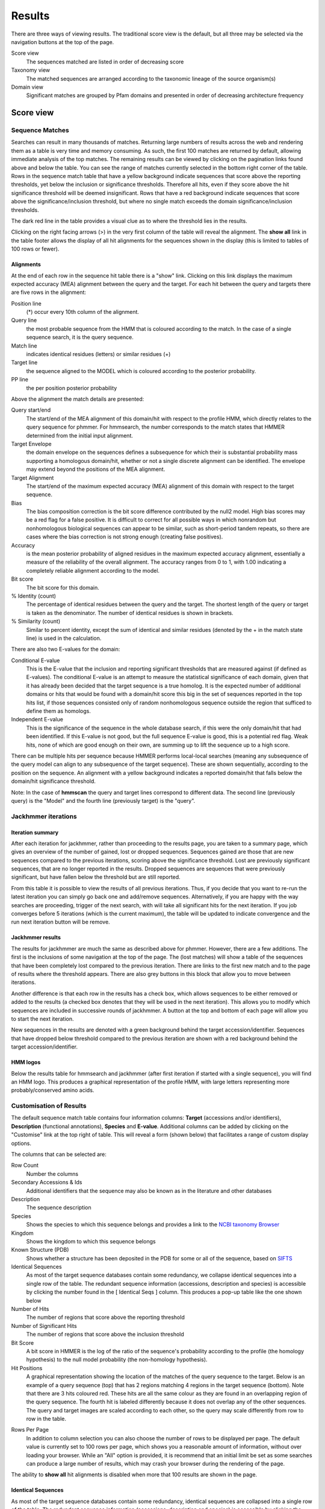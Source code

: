 Results
=======

There are three ways of viewing results. The traditional score view is the default,
but all three may be selected via the navigation buttons at the top of the page.

Score view
  The sequences matched are listed in order of decreasing score

Taxonomy view
  The matched sequences are arranged according to the taxonomic lineage of the source organism(s)

Domain view
  Significant matches are grouped by Pfam domains and presented in order of decreasing architecture frequency

----------
Score view
----------

Sequence Matches
++++++++++++++++

Searches can result in many thousands of matches. Returning large
numbers of results across the web and rendering them as a table is very
time and memory consuming. As such, the first 100 matches are returned
by default, allowing immediate analysis of the top matches. The
remaining results can be viewed by clicking on the pagination links
found above and below the table. You can see the range of matches
currently selected in the bottom right corner of the table. Rows in the
sequence match table that have a yellow background indicate sequences
that score above the reporting thresholds, yet below the inclusion or
significance thresholds. Therefore all hits, even if they score above
the hit significance threshold will be deemed insignificant. Rows that
have a red background indicate sequences that score above the
significance/inclusion threshold, but where no single match exceeds the
domain significance/inclusion thresholds.

.. image:: _static/images/seq_match_table.png
   :alt: Sequence match table

The dark red line in the table provides a visual clue as to where the
threshold lies in the results.

Clicking on the right facing arrows (>) in the very first column of the
table will reveal the alignment. The **show all** link in the table footer
allows the display of all hit alignments for the sequences shown in the
display (this is limited to tables of 100 rows or fewer).

Alignments
^^^^^^^^^^

At the end of each row in the sequence hit table there is a "show" link.
Clicking on this link displays the maximum expected accuracy (MEA)
alignment between the query and the target. For each hit between the
query and targets there are five rows in the alignment:

Position line
  (\*) occur every 10th column of the alignment.

Query line
  the most probable sequence from the HMM that is coloured according to
  the match. In the case of a single sequence search, it is the query sequence.

Match line
  indicates identical residues (letters) or similar residues (+)

Target line
  the sequence aligned to the MODEL which is coloured
  according to the posterior probability.

PP line
  the per position posterior probability

Above the alignment the match details are presented:

Query start/end
  The start/end of the MEA alignment of this domain/hit
  with respect to the profile HMM, which directly relates to the query
  sequence for phmmer. For hmmsearch, the number corresponds to the match
  states that HMMER determined from the initial input alignment.
  
Target Envelope
  the domain envelope on the sequences defines a
  subsequence for which their is substantial probability mass supporting a
  homologous domain/hit, whether or not a single discrete alignment can be
  identified. The envelope may extend beyond the positions of the MEA
  alignment.

Target Alignment
  The start/end of the maximum expected accuracy (MEA)
  alignment of this domain with respect to the target sequence.

Bias
  The bias composition correction is the bit score difference
  contributed by the null2 model. High bias scores may be a red flag for a
  false positive. It is difficult to correct for all possible ways in
  which nonrandom but nonhomologous biological sequences can appear to be
  similar, such as short-period tandem repeats, so there are cases where
  the bias correction is not strong enough (creating false positives).

Accuracy
  is the mean posterior probability of aligned residues in the
  maximum expected accuracy alignment, essentially a measure of the
  reliability of the overall alignment. The accuracy ranges from 0 to 1,
  with 1.00 indicating a completely reliable alignment according to the
  model.

Bit score
  The bit score for this domain.

% Identity (count)
  The percentage of identical residues between the
  query and the target. The shortest length of the query or target is
  taken as the denominator. The number of identical residues is shown in
  brackets.

% Similarity (count)
  Similar to percent identity, except the sum of
  identical and similar residues (denoted by the + in the match state
  line) is used in the calculation.

There are also two E-values for the domain:

Conditional E-value
  This is the E-value that the inclusion and
  reporting significant thresholds that are measured against (if defined
  as E-values). The conditional E-value is an attempt to measure the
  statistical significance of each domain, given that it has already been
  decided that the target sequence is a true homolog. It is the expected
  number of additional domains or hits that would be found with a
  domain/hit score this big in the set of sequences reported in the top
  hits list, if those sequences consisted only of random nonhomologous
  sequence outside the region that sufficed to define them as homologs.

Independent E-value
  This is the significance of the sequence in the
  whole database search, if this were the only domain/hit that had been
  identified. If this E-value is not good, but the full sequence E-value
  is good, this is a potential red flag. Weak hits, none of which are good
  enough on their own, are summing up to lift the sequence up to a high
  score.

.. image:: _static/images/seq_alignment.gif
   :alt: Sequence alignment

There can be multiple hits per sequence because HMMER performs
local-local searches (meaning any subsequence of the query model can
align to any subsequence of the target sequence). These are shown
sequentially, according to the position on the sequence. An alignment
with a yellow background indicates a reported domain/hit that falls
below the domain/hit significance threshold.

Note: In the case of **hmmscan** the query and target lines correspond to
different data. The second line (previously query) is the "Model" and
the fourth line (previously target) is the "query".

Jackhmmer iterations
++++++++++++++++++++

Iteration summary
^^^^^^^^^^^^^^^^^

After each iteration for jackhmmer, rather than proceeding to the
results page, you are taken to a summary page, which gives an overview
of the number of gained, lost or dropped sequences. Sequences gained are
those that are new sequences compared to the previous iterations,
scoring above the significance threshold. Lost are previously
significant sequences, that are no longer reported in the results.
Dropped sequences are sequences that were previously significant, but
have fallen below the threshold but are still reported.

.. image:: _static/images/jackhmmer_summary.gif
   :alt: Jackhmmer summary

From this table it is possible to view the results of all previous
iterations. Thus, if you decide that you want to re-run the latest
iteration you can simply go back one and add/remove sequences.
Alternatively, if you are happy with the way searches are proceeding,
trigger of the next search, with will take all significant hits for the
next iteration. If you job converges before 5 iterations (which is the
current maximum), the table will be updated to indicate convergence and
the run next iteration button will be remove.

Jackhmmer results
^^^^^^^^^^^^^^^^^

The results for jackhmmer are much the same as described above for
phmmer. However, there are a few additions. The first is the inclusions
of some navigation at the top of the page. The (lost matches) will show
a table of the sequences that have been completely lost compared to the
previous iteration. There are links to the first new match and to the
page of results where the threshold appears. There are also grey buttons
in this block that allow you to move between iterations.

.. image:: _static/images/jackhmmer_navigation.gif
   :alt: Jackhmmer navigation

Another difference is that each row in the results has a check box,
which allows sequences to be either removed or added to the results (a
checked box denotes that they will be used in the next iteration). This
allows you to modify which sequences are included in successive rounds
of jackhmmer. A button at the top and bottom of each page will allow you
to start the next iteration.

.. image:: _static/images/jackhmmer_matches.gif
   :alt: Jackhmmer navigation

New sequences in the results are denoted with a green background behind
the target accession/identifier. Sequences that have dropped below
threshold compared to the previous iteration are shown with a red
background behind the target accession/identifier.

HMM logos
^^^^^^^^^

Below the results table for hmmsearch and jackhmmer (after first
iteration if started with a single sequence), you will find an HMM logo.
This produces a graphical representation of the profile HMM, with large
letters representing more probably/conserved amino acids.

Customisation of Results
++++++++++++++++++++++++

The default sequence match table contains four information columns:
**Target** (accessions and/or identifiers), **Description** (functional
annotations), **Species** and **E-value**. Additional columns can be added by
clicking on the "Customise" link at the top right of table. This will
reveal a form (shown below) that facilitates a range of custom display
options.

.. image:: _static/images/customize.gif
   :alt: Results customisation

The columns that can be selected are:

Row Count
  Number the columns

Secondary Accessions & Ids
  Additional identifiers that the sequence may also be known as in the
  literature and other databases

Description
  The sequence description

Species
  Shows the species to which this sequence belongs and provides a link to the
  `NCBI taxonomy Browser <http://www.ncbi.nlm.nih.gov/Taxonomy/Browser/wwwtax.cgi>`_

Kingdom
  Shows the kingdom to which this sequence belongs

Known Structure (PDB)
  Shows whether a structure has been deposited in the PDB for some or all
  of the sequence, based on `SIFTS <http://www.ebi.ac.uk/pdbe/docs/sifts/>`_

Identical Sequences
  As most of the target sequence databases contain some redundancy, we
  collapse identical sequences into a single row of the table. The
  redundant sequence information (accessions, description and species) is
  accessible by clicking the number found in the [ Identical Seqs ]
  column. This produces a pop-up table like the one shown below

Number of Hits
  The number of regions that score above the reporting threshold

Number of Significant Hits
  The number of regions that score above the inclusion threshold

Bit Score
  A bit score in HMMER is the log of the ratio of the sequence's
  probability according to the profile (the homology hypothesis) to the
  null model probability (the non-homology hypothesis).

Hit Positions
  A graphical representation showing the location of the matches of the
  query sequence to the target. Below is an example of a query sequence
  (top) that has 2 regions matching 4 regions in the target sequence
  (bottom). Note that there are 3 hits coloured red. These hits are all
  the same colour as they are found in an overlapping region of the query
  sequence. The fourth hit is labeled differently because it does not
  overlap any of the other sequences. The query and target images are
  scaled according to each other, so the query may scale differently from
  row to row in the table.

.. image:: _static/images/hit_pos.gif
   :alt: Hit positions

Rows Per Page
  In addition to column selection you can also choose the number of rows
  to be displayed per page. The default value is currently set to 100 rows
  per page, which shows you a reasonable amount of information, without
  over loading your browser. While an "All" option is provided, it is
  recommend that an initial limit be set as some searches can produce a
  large number of results, which may crash your browser during the
  rendering of the page.

The ability to **show all** hit alignments is disabled when more that 100
results are shown in the page.

Identical Sequences
^^^^^^^^^^^^^^^^^^^

As most of the target sequence databases contain some redundancy,
identical sequences are collapsed into a single row of the table. The
redundant sequence information (accessions, description and species) is
accessible by clicking the number found in the [ Identical Seqs ]
column. This will reveal a table like the one below, which shows
information about the other identical sequences.

.. image:: _static/images/redundant_pop_up.gif
   :alt: Identical sequences

When more than 20 identical sequences are present, the "Next" link
allows navigation through the list of redundant sequences.

Profile HMM Matches
+++++++++++++++++++

.. image:: _static/images/hmmscan_simple.gif
   :alt: Profile HMM matches

This table differs slightly from the Query Match table above. As one
sequence is being compared to a profile HMM database, we just report the
**domain** hits.

This table is shown automatically for hmmscan searches and can be
revealed on phmmer searches by clicking on the "Show hit details" link
under the domain graphic. This gives the basic list of matches to Pfam
domains, including the Pfam identifier, accession, clan accession and
short description. The start/end positions in the basic view relate to
the domain envelope. Finally, the domain conditional and independent
E-values (described above). As before, rows in the match table that have
a yellow background indicate matches that score above the reporting
thresholds, yet below the inclusion or significance thresholds.

Pfam and TIGRFAMs both curate significance thresholds for their
families. If a search is performed that uses either bit score or E-value
thresholds, it is possible to match entries that are not deemed to be
significant by those databases. To indicate when this is the case, we
have included a ⚠ symbol to signify that these matches fall below the
database curated thresholds.

.. image:: _static/images/warning_matches.gif
   :alt: Match warnings

The alignment start/end positions (that indicate the position of maximum
alignment accuracy), HMM model length and match start/end positions, as
well as the bit score can be obtained by clicking on the **advanced** option
in the top right of the table heading row.

.. image:: _static/images/hmmscan_advanced.gif
   :alt: Advanced HMM options

Similar to the sequence hits, the show link reveals the alignment. This
produces a similar formated pairwise alignment. Notice, that the query
is now in the bottom row as the sequence is compared to a profile, not
converted into a profile as with phmmer.

.. image:: _static/images/hmmscan_align.gif
   :alt: HMM alignments

Database specific result fields
^^^^^^^^^^^^^^^^^^^^^^^^^^^^^^^

Gene3D
......

The table for Gene3D results is identical to the one described above,
except for the addition of a column called "Region". These regions come
from the post-processing that is applied, where inserts longer than 30
are removed from the domain assignment that is performed by
DomainFinder. DomainFinder goes through the list of domains, assigns a
domain architecture based on a heaviest weighted clique-finding method.
Only those domains assigned in the final architecture are displayed in
the table.

.. image:: _static/images/gene3d.gif 
   :alt: Gene3D

Pfam
....

In Pfam related entries are grouped into Clans, and as such can often
match the same, or similar, regions on the query sequence. An additional
column in the results table contains the clan accession for the family,
if it belongs to a clan. Pfam employs a specific post processing on
families from the same clan where the best match (determined by lowest
E-value), is taken and the rest are out-competed. In the results, the
entry that has won the competition is indicated by a ✔ next to the clan
accession and will be rendered in the domain graphic.

Superfamily
...........

Similar to Gene3D, after hmmscan with Superfamily models as the target
database, the matches are post processed to assign refined domain
boundaries and E-value for the superfamily match. Thus, the results
table for Superfamily is substantially different to those for the other
HMM databases. Based on the superfamily match, the post processing then
assigns a 'Family' based on sequence belonging to that Superfamily in
the SCOP classification. If the family E-value is greater than 0.0001,
the family match details have a yellow background. This E-value does not
come from HMMER, but rather from the Superfamily post processing. The
superfamily E-values are adjusted from HMMER to compensate for the fact
that the Superfamily database can have multiple models representing each
superfamily, and are thus not independent as assumed in the E-value
calculation. To access the actual model/sequence data as calculated by
HMMER, click advanced in the top right corner. The domain boundaries
that should be cited for Superfamily are those in the 'Regions' column.

.. image:: _static/images/superfamily.gif 
   :alt: Superfamily alignments

Domain Graphic
++++++++++++++

By default, a search using hmmscan is run when running a phmmer search.
This will indicate the presence of any known Pfam domains on your query
sequence. As with Pfam, we present the hits graphically as shown below:

.. image:: _static/images/domain_graphic.png 
   :alt: Domain graphic

In this example, there are two domains on the sequence. The second
domain is label SH2, the first domain is an SH3 domain. You can reveal
which domain the first representation is by mousing over the graphic or
by viewing the table of domain hits. Note that the number of domains in
the table and in the graphic may differ due to Pfam Clans, where
multiple HMMs are used to represent large, divergent families. We apply
the same post processing to remove overlaps as Pfam to produce the
graphic, but unlike Pfam, we show all matches in the table.

Model Match
^^^^^^^^^^^

The model match section in the domain graphic pop up provides a
graphical representation of the location the alignment to the model
occurred. A full length match is indicated by the coloured bar spanning
the entire length of the graphic. A shorter match will show the coloured
bar overlaid onto a thinner grey bar.

Other Sequence Features
+++++++++++++++++++++++

When a sequence is searched using hmmscan, phmmer or jackhmmer, the
query sequence is also searched with three additional methods to
identify sequence features, namely regions of disorder, signal peptides,
transmembranes and coiled-coils.

.. image:: _static/images/other_seq_feature.gif 
   :alt: Other sequence features

If a search returns no results, then the graphic is not displayed. To
make it clear when a search has been run, we have added small indicators
at the bottom of the sequence features section. When a search has
successfully completed it will be shown with a small green tick (✔) next
to it.

Disordered regions
^^^^^^^^^^^^^^^^^^

We use the IUPred method for the prediction of disordered regions in the
query sequence. The `IUPred server <http://iupred.enzim.hu/>`_
provides more detailed disorder
prediction results than currently offered here.

| `Bioinformatical approaches to characterize intrinsically disordered/unstructured proteins. <https://europepmc.org/abstract/MED/20007729>`_
|   Dosztányi Z., Mészáros B., Simon I.
|   Briefings in Bioinformatics (2010) 11:225-43.

| `IUPred: web server for the prediction of intrinsically unstructured regions of proteins based on estimated energy content. <https://europepmc.org/abstract/MED/15955779>`_
|   Dosztányi Z., Csizmok V., Tompa P., Simon I.
|   Bioinformatics (2005) 21:3433-3434.

Signal peptides and Transmembrane regions
^^^^^^^^^^^^^^^^^^^^^^^^^^^^^^^^^^^^^^^^^

The Phoibus program is used to identify both signal peptides and
transmembrane regions in the query sequence. The Phobius server provides
more detailed prediction results than currently offered here.

| `A combined transmembrane topology and signal peptide prediction method. <https://europepmc.org/abstract/MED/15111065>`_
|   Käll L., Krogh A., Sonnhammer E.L.
|   Journal of Molecular Biology (2004) 338:1027-36.

Coiled-coil regions
^^^^^^^^^^^^^^^^^^^

A derivative of Rob Russels ncoils program that was based on the Lupas
et al. program for predicting coiled-coils in the query sequence.

| `Predicting coiled coils from protein sequences. <https://europepmc.org/abstract/MED/2031185>`_
|   Lupas A., Van Dyke M., Stock J.
|   Science (1991) 252:1162-1164.

Note: When the above algorithms do not return any significant regions,
the results are not drawn as part of the domain graphic.

Hit Coverage & Similarity
^^^^^^^^^^^^^^^^^^^^^^^^^

The coverage graph provides an overview of how the ensemble of target
sequences matches the query sequence. As a match between a query and
target sequence can be to a sub-region on either sequence, the presence
of a ubiquitous domain in the query sequence can skew the set of matches
to that region. The red line denotes the positional match information,
which we term coverage, and is calculated on a per column bases, so gaps
on the target sequence are taken into account. The coverage data can
provide an indication of conserved regions or domains. We also summarise
sequence conservation information that would normally be gleaned from
inspecting the multiple sequence alignment, in the same graph. For each
position in the query, we determine the relative percentage identity
(grey area) and similarity (blue line) of the sequences covering that
position. This allows the rapid identification of more conserved
positions in query sequence.

.. image:: _static/images/coverage_plot.gif 
   :alt: Coverage plot

As the variation of sequence similarity and identity can vary
substantially from position to position, it can lead to very noisy
looking graphs. To reduce this noise, we average the score over a window
of 3 positions (one position either side of the current position).
Although this may produce a visually more attractive graph, it can mask
some information, in particular invariant positions. Thus, we also
provide access to the unsmoothed or raw graph, using the button to the
right of the graph.

Hit Graph

When the target is a sequence database (phmmer or hmmsearch), we produce
a graph to show the distribution of matches. This can be found just
above the 'Query Matches' table. The x-axis is hits that have been
binned or grouped by E-value, the y-axis is the number of hits in the
bin: An example is shown below:

.. image:: _static/images/hit_graph.gif 
   :alt: Hit graph

The columns of the graph link to the table containing the sequence hits.
Thus, to view hits with a higher e-value, click on one of the bins
closer to the right side of the graph and the table will be scrolled to
that position. Furthermore, each bar in the graph is broken down
according to the taxonomic kingdom to which the source organism belongs.
It is then simple to assess the taxonomic range of sequence matches to
the query sequence.

Under each table, there is a row of two links.

Downloading
+++++++++++

The downloads section is accessed by clicking on the download link below
the results table. There are a total of 8 different download formats for
the different search algorithms:

.. _STOCKHOLM: https://en.wikipedia.org/wiki/Stockholm_format
.. _FASTA: http://en.wikipedia.org/wiki/FASTA_format

+------------+--------------------------------+-----------------------------------------------+---------+
| Format    | Description                     | Algorithm                                     | Gzipped |
+------------+--------------------------------+-----------+-----------+-----------+-----------+---------+
|                                             | phmmer    | hmmsearch | hmmscan   | jackhmmer |         |
+------------+--------------------------------+-----------+-----------+-----------+-----------+---------+
| FASTA      | Single file containing         | ✔         | ✔         |           | ✔         | ✔       |
|            | all the regions matched        |           |           |           |           |         |
|            | in your hits in FASTA          |           |           |           |           |         |
|            | format                         |           |           |           |           |         |
+------------+--------------------------------+-----------+-----------+-----------+-----------+---------+
| Full       | As for FASTA, but the          | ✔         | ✔         |           | ✔         | ✔       |
| Length     | full length sequences for      |           |           |           |           |         |
| FASTA      | significant search hits        |           |           |           |           |         |
+------------+--------------------------------+-----------+-----------+-----------+-----------+---------+
| Aligned    | Significant search hits        | ✔         | ✔         |           | ✔         | ✔       |
| FASTA      | returned in the aligned        |           |           |           |           |         |
|            | FASTA_ format                  |           |           |           |           |         |
+------------+--------------------------------+-----------+-----------+-----------+-----------+---------+
| STOCKHOLM  | Significant search hits        | ✔         | ✔         |           | ✔         | ✔       |
|            | returned in STOCKHOLM_         |           |           |           |           |         |
|            | format. Useful if you wish to  |           |           |           |           |         |
|            | use your results with the      |           |           |           |           |         |
|            | command line version of HMMER  |           |           |           |           |         |
+------------+--------------------------------+-----------+-----------+-----------+-----------+---------+
| ClustalW   | Significant search hits        | ✔         | ✔         |           | ✔         | ✔       |
|            | returned in ClustalW format    |           |           |           |           |         |
+------------+--------------------------------+-----------+-----------+-----------+-----------+---------+
| PSI-BLAST  | Significant search hits        | ✔         | ✔         |           | ✔         | ✔       |
|            | returned in PSI-BLAST format   |           |           |           |           |         |
+------------+--------------------------------+-----------+-----------+-----------+-----------+---------+
| PH✔LIP     | Significant search hits        | ✔         | ✔         |           | ✔         | ✔       |
|            | returned in PH✔LIP format      |           |           |           |           |         |
+------------+--------------------------------+-----------+-----------+-----------+-----------+---------+
| Plain text | Designed to be human readable  | ✔         | ✔         | ✔         | ✔         |         |
|            | with less information compared |           |           |           |           |         |
|            | to the other formats           |           |           |           |           |         |
+------------+--------------------------------+-----------+-----------+-----------+-----------+---------+
| XML        | Machine readable with all the  | ✔         | ✔         | ✔         | ✔         |         |
|            | output data from HMMER         |           |           |           |           |         |
+------------+--------------------------------+-----------+-----------+-----------+-----------+---------+
| JSON       | As XML, but in JSON format     | ✔         | ✔         | ✔         | ✔         |         |
+------------+--------------------------------+-----------+-----------+-----------+-----------+---------+
| HMM        | A profile HMM generated from   |           | ✔         |           | ✔         |         |
|            | the uploaded multiple sequence |           |           |           |           |         |
|            | alignment. LogoMat-M can be    |           |           |           |           |         |
|            | used to generate a graphical   |           |           |           |           |         |
|            | representation of the HMM      |           |           |           |           |         |
+------------+--------------------------------+-----------+-----------+-----------+-----------+---------+

Search details
^^^^^^^^^^^^^^

The search details provides you with the exact time that the search was
performed on our servers, the complete command used to perform the
search and the database searched against. If the database has a version
associated with it this will be documented, as well as the date that we
downloaded the database. An example of the provenance data is shown
here:

* Date Started: 2010-12-31 09:58:14
* Cmd: phmmer -E 10 --domE 10 --incE 0.01 --incdomE 0.03 --mx BLOSUM62 --pextend 0.4 --popen 0.02 --seqdb 6
* Database: uniprotrefprot, downloaded on 2010-12-11
* Search Sequence::

    >2abl_A mol:protein length:163  ABL TYROSINE KINASE
    MGPSENDPNLFVALYDFVASGDNTLSITKGEKLRVLGYNHNGEWCEAQ
    TKNGQGWVPSNYITPVNSLEKHSWYHGPVSRNAAEYLLSSGINGSFLV
    RESESSPGQRSISLRYEGRVYHYRINTASDGKLYVSSESRFNTLAELV
    HHHSTVADGLITTLHYPAP

We also include your query sequence in FASTA format, where applicable.
Should you have bookmarked or performed multiple searches and have lost
track of which job id corresponds to which job, then this provides a way
of tracking the search. You should also double check that this sequence
is the same as the one you submitted.

-------------
Taxonomy view
-------------

Tree Graphic
++++++++++++

The first item on the Taxonomy view page is the taxonomic tree graphic.
This shows all the sequence hits distributed across a tree derived from
the NCBI taxonomy database. The tree starts on the left side with "All"
sequences and each step to the right divides the data further until the
species level is reached. Each node in the tree contains the
classification name and the count of all hits from that point down.
There is also a small hit distribution graphic located below each node,
which indicates the proportion of significant hits found within that
taxonomic group. Directly above the tree there is a directory like
listing, which indicates all the parent nodes of the currently selected
node. Clicking on one of the parents allows you to traverse back up to
that level of the tree.

.. image:: _static/images/tree.gif
   :alt: Taxonomic tree

Species Distribution
++++++++++++++++++++

The "Species Distribution" table is linked to the Tree graphic and
displays all the species in which a hit occurred. As you descend down
the tree, the number of species listed in the table will be reduced to
show only those species that are found within the current top-level
node. Along with each name we also show the number of hits that were
found against sequences from the species. The last column is a link back
to the score page that will provide more details on the hits associated
with that species.

Downloading
+++++++++++

This section is exactly the same as the Downloading section for the
Score view

Search details
++++++++++++++

This is exactly the same as the Search details section for the Score
view

------------------------
Domain Architecture view
------------------------

The "Domain Architecture" view is designed to group all significant
sequence matches based on their constituent Pfam domains. The Pfam
domains are defined using the Pfam curated gathering thresholds and can
not be altered by search parameters. The results of a search are then
displayed with the most frequently occurring architectures first.

Domain Graphic (Query)
++++++++++++++++++++++

**This section is only available when running phmmer**. An hmmscan is run
against the pfam database for the query sequence. Domains found on that
sequence are represented graphically as shown by the example below. This
graphic is exactly the same as the one that can be found on the score
view page, if the hmmscan was run as part of the original query. If not,
a hmmscan is run using the default Pfam gathering thresholds. This
allows the query sequence domain architecture to be compared to those
found on the matched target sequences. Below this graphic, there is a
link that will will take the users to the same architecutre as the query
sequence architecture, if found in the set of target sequences.

.. image:: _static/images/domain_graphic.png 
   :alt: Domain graphic

Domain Architecture list
++++++++++++++++++++++++

The domain architecture list is a breakdown of all the sequences found
by your search according to the Pfam domains found within each sequence.
Sequences with identical domain architectures are grouped together and
ordered by the most frequently occurring. Note, sequences with no
domains on them is also considered as an architecture. Each architecture
group is represented on the page by a row in the tbale and each row can
be divided into four subsections. An example is shown below:

.. image:: _static/images/domain_arch.gif 
   :alt: Domain architecture

Row Subsections
^^^^^^^^^^^^^^^

Sequence Count
  This is the number of sequences that share the domain architecture.
  Clicking on this count will reveal the domain architecture graphics for
  all of the sequences in this group. If there are more than 40 sequences
  with the same architecture, the results are paginated in sets of 40. The
  "Show More" will reveal the next set of matching sequences.

Example
  Here you are shown the name and order of each domain found in the
  architecture.

Graphic
  A graphical representation of the example sequence. This shows all the
  domains that were found for that architecture and can be used like the
  domain graphics for the query. The black line(s) along the bottom of the
  image indicate where your query aligned to the target sequence. Hovering
  over the black line will reveal a pop-up with the alignment coordinates
  of the hit.

View Scores
  Clicking this link will take you back to the score view and restrict the
  results shown to only those that have the selected architecture.

Downloading
+++++++++++

This section is exactly the same as the Downloading section for the
Score view

Search details
++++++++++++++

This is exactly the same as the Search details section for the Score
view

Refining Searches
^^^^^^^^^^^^^^^^^

Searches can be refined by either selecting hits matching a specific
domain architecture, a taxonomic level, or both.


Refine by domain architecture
^^^^^^^^^^^^^^^^^^^^^^^^^^^^^

Click on the "Domain" tab to see all hits clustered by the domain
architecuture they match. To drill down into a specific architecture
click on "view scores". The resulting page shows all sequence hits
matching the domain architecture and there is a box telling you that
your results have been filtered.

Refine by taxonomic level
^^^^^^^^^^^^^^^^^^^^^^^^^

Click on the "Taxonomy" tab to see all hits organised according to a
species. To show sequences from a given taxonomic level only, click on
an internal or leaf node of the species tree which updates the species
in the lower part of the page. Click on "Show" to show all sequences for
the corresponding species. If you have clicked on an internal node, then
you will find an additional button "Show scores for all" at the bottom
of the page. The resulting page shows all sequence hits matching the
taxonomic level and there is a box telling you that your results have
been filtered.
